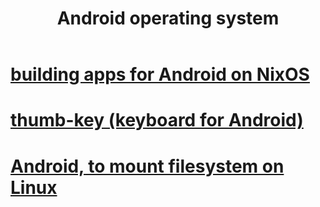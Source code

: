 :PROPERTIES:
:ID:       8aa2e426-1808-4bf2-9819-9e7ba11810fd
:END:
#+title: Android operating system
* [[id:270fe9f7-a98f-40cd-b215-4cadfbc9f6ea][building apps for Android on NixOS]]
* [[id:5abd07c8-7b3d-447f-a303-e231c6902dec][thumb-key (keyboard for Android)]]
* [[id:0660053e-58a2-43a5-abc1-16b5f193b64f][Android, to mount filesystem on Linux]]
